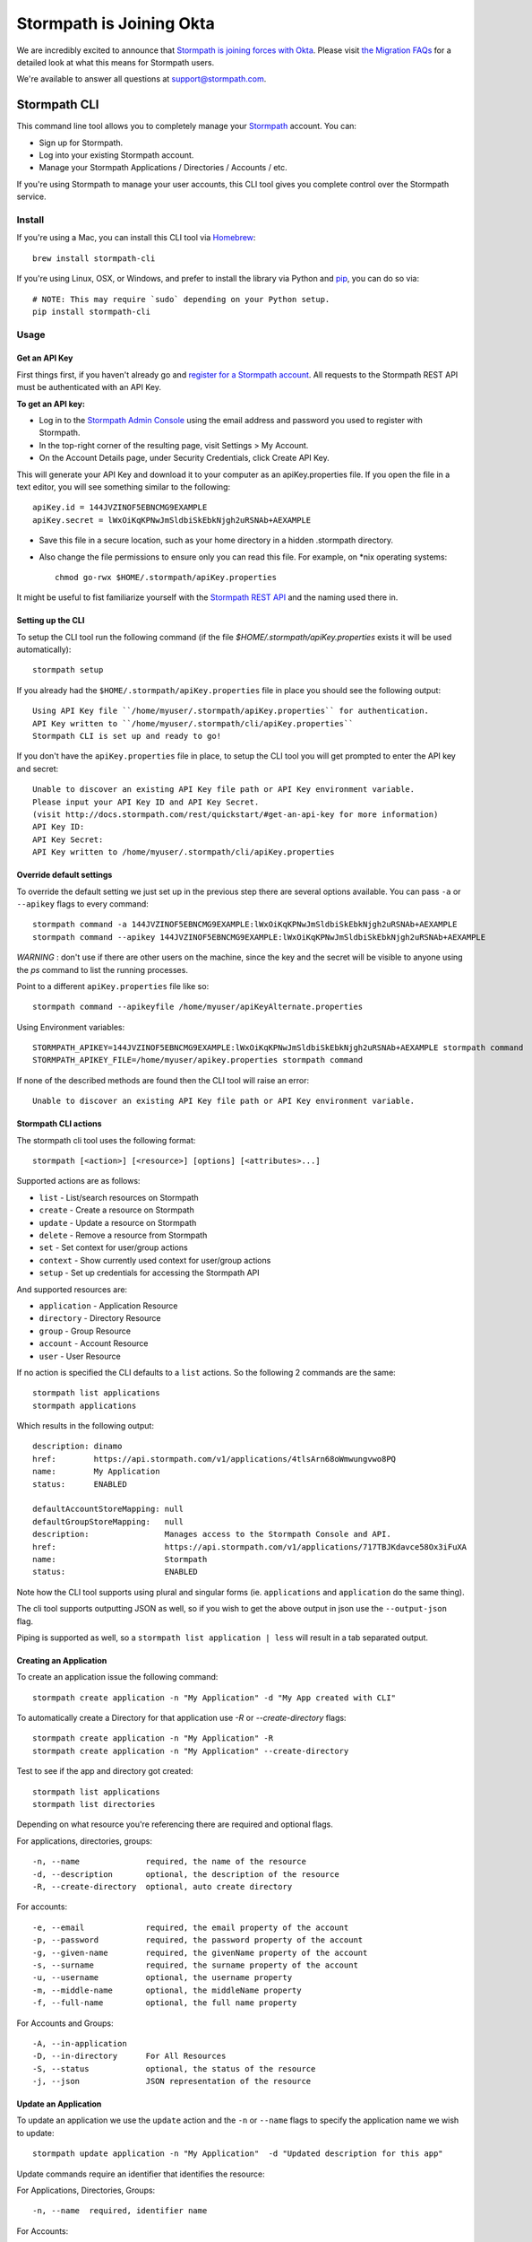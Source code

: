 ==========================
Stormpath is Joining Okta
==========================

We are incredibly excited to announce that `Stormpath is joining forces with Okta <https://stormpath.com/blog/stormpaths-new-path?utm_source=github&utm_medium=readme&utm-campaign=okta-announcement>`_. Please visit `the Migration FAQs <https://stormpath.com/oktaplusstormpath?utm_source=github&utm_medium=readme&utm-campaign=okta-announcement>`_ for a detailed look at what this means for Stormpath users.

We're available to answer all questions at `support@stormpath.com <mailto:support@stormpath.com>`_.

Stormpath CLI
=============

.. image:: https://img.shields.io/pypi/v/stormpath-cli.svg
    :alt: stormpath-cli Release
    :target: https://pypi.python.org/pypi/stormpath-cli

.. image:: https://img.shields.io/pypi/dm/stormpath-cli.svg
    :alt: stormpath-cli Downloads
    :target: https://pypi.python.org/pypi/stormpath-cli

.. image:: https://api.codacy.com/project/badge/grade/e0c3fc1980ae4dabb86086dec8644220
    :alt: stormpath-cli Code Quality
    :target: https://www.codacy.com/app/r/stormpath-cli

.. image:: https://img.shields.io/travis/stormpath/stormpath-cli.svg
    :alt: stormpath-cli Build
    :target: https://travis-ci.org/stormpath/stormpath-cli

.. image:: https://coveralls.io/repos/github/stormpath/stormpath-cli/badge.svg?branch=master
    :alt: stormpath-cli Coverage
    :target: https://coveralls.io/github/stormpath/stormpath-cli?branch=master


This command line tool allows you to completely manage your `Stormpath
<https://stormpath.com>`_ account.  You can:

- Sign up for Stormpath.
- Log into your existing Stormpath account.
- Manage your Stormpath Applications / Directories / Accounts / etc.

If you're using Stormpath to manage your user accounts, this CLI tool gives you
complete control over the Stormpath service.


Install
-------

If you're using a Mac, you can install this CLI tool via
`Homebrew <http://brew.sh/>`_::

    brew install stormpath-cli

If you're using Linux, OSX, or Windows, and prefer to install the library via
Python and `pip <http://pip.readthedocs.org/en/stable/>`_, you can do so via::

    # NOTE: This may require `sudo` depending on your Python setup.
    pip install stormpath-cli


Usage
-----


Get an API Key
^^^^^^^^^^^^^^

First things first, if you haven't already go and `register for a Stormpath account <https://api.stormpath.com/register>`_.
All requests to the Stormpath REST API must be authenticated with an API Key.

**To get an API key:**

* Log in to the `Stormpath Admin Console <https://api.stormpath.com/login>`_ using the email address and password you used to register with Stormpath.
* In the top-right corner of the resulting page, visit Settings > My Account.
* On the Account Details page, under Security Credentials, click Create API Key.

This will generate your API Key and download it to your computer as an apiKey.properties file. If you open the file in a text editor, you will see something similar to the following::

  apiKey.id = 144JVZINOF5EBNCMG9EXAMPLE
  apiKey.secret = lWxOiKqKPNwJmSldbiSkEbkNjgh2uRSNAb+AEXAMPLE

* Save this file in a secure location, such as your home directory in a hidden .stormpath directory.
* Also change the file permissions to ensure only you can read this file. For example, on \*nix operating systems::

    chmod go-rwx $HOME/.stormpath/apiKey.properties

It might be useful to fist familiarize yourself with the `Stormpath REST API <http://docs.stormpath.com/rest/product-guide/>`_ and the naming used there in.

Setting up the CLI
^^^^^^^^^^^^^^^^^^

To setup the CLI tool run the following command (if the file `$HOME/.stormpath/apiKey.properties` exists it will be used automatically)::

  stormpath setup

If you already had the ``$HOME/.stormpath/apiKey.properties`` file in place you should see the following output::

  Using API Key file ``/home/myuser/.stormpath/apiKey.properties`` for authentication.
  API Key written to ``/home/myuser/.stormpath/cli/apiKey.properties``
  Stormpath CLI is set up and ready to go!

If you don't have the ``apiKey.properties`` file in place, to setup the CLI tool you will get prompted to enter
the API key and secret::

  Unable to discover an existing API Key file path or API Key environment variable.
  Please input your API Key ID and API Key Secret.
  (visit http://docs.stormpath.com/rest/quickstart/#get-an-api-key for more information)
  API Key ID:
  API Key Secret:
  API Key written to /home/myuser/.stormpath/cli/apiKey.properties


Override default settings
^^^^^^^^^^^^^^^^^^^^^^^^^

To override the default setting we just set up in the previous step there are several options available.
You can pass ``-a`` or ``--apikey`` flags to every command::

  stormpath command -a 144JVZINOF5EBNCMG9EXAMPLE:lWxOiKqKPNwJmSldbiSkEbkNjgh2uRSNAb+AEXAMPLE
  stormpath command --apikey 144JVZINOF5EBNCMG9EXAMPLE:lWxOiKqKPNwJmSldbiSkEbkNjgh2uRSNAb+AEXAMPLE

`WARNING` : don't use if there are other users on the machine, since the key and the secret will be visible to anyone using the `ps` command to list the running processes.

Point to a different ``apiKey.properties`` file like so::

  stormpath command --apikeyfile /home/myuser/apiKeyAlternate.properties

Using Environment variables::

  STORMPATH_APIKEY=144JVZINOF5EBNCMG9EXAMPLE:lWxOiKqKPNwJmSldbiSkEbkNjgh2uRSNAb+AEXAMPLE stormpath command
  STORMPATH_APIKEY_FILE=/home/myuser/apikey.properties stormpath command

If none of the described methods are found then the CLI tool will raise an error::

  Unable to discover an existing API Key file path or API Key environment variable.

Stormpath CLI actions
^^^^^^^^^^^^^^^^^^^^^

The stormpath cli tool uses the following format::

  stormpath [<action>] [<resource>] [options] [<attributes>...]

Supported actions are as follows:

* ``list``    -  List/search resources on Stormpath
* ``create``  -  Create a resource on Stormpath
* ``update``  -  Update a resource on Stormpath
* ``delete``  -  Remove a resource from Stormpath
* ``set``     -  Set context for user/group actions
* ``context`` -  Show currently used context for user/group actions
* ``setup``   -  Set up credentials for accessing the Stormpath API

And supported resources are:

* ``application``  -   Application Resource
* ``directory``    -   Directory Resource
* ``group``        -   Group Resource
* ``account``      -   Account Resource
* ``user``         -   User Resource

If no action is specified the CLI defaults to a ``list`` actions. So the following 2 commands are the same::

  stormpath list applications
  stormpath applications

Which results in the following output::

  description: dinamo
  href:        https://api.stormpath.com/v1/applications/4tlsArn68oWmwungvwo8PQ
  name:        My Application
  status:      ENABLED

  defaultAccountStoreMapping: null
  defaultGroupStoreMapping:   null
  description:                Manages access to the Stormpath Console and API.
  href:                       https://api.stormpath.com/v1/applications/717TBJKdavce58Ox3iFuXA
  name:                       Stormpath
  status:                     ENABLED

Note how the CLI tool supports using plural and singular forms (ie. ``applications`` and ``application`` do the same thing).

The cli tool supports outputting JSON as well, so if you wish to get the above output in json use the ``--output-json`` flag.

Piping is supported as well, so a ``stormpath list application | less`` will result in a tab separated output.

Creating an Application
^^^^^^^^^^^^^^^^^^^^^^^

To create an application issue the following command::

  stormpath create application -n "My Application" -d "My App created with CLI"

To automatically create a Directory for that application use `-R` or `--create-directory` flags::

  stormpath create application -n "My Application" -R
  stormpath create application -n "My Application" --create-directory

Test to see if the app and directory got created::

  stormpath list applications
  stormpath list directories

Depending on what resource you're referencing there are required and optional flags.

For applications, directories, groups::

  -n, --name              required, the name of the resource
  -d, --description       optional, the description of the resource
  -R, --create-directory  optional, auto create directory

For accounts::

  -e, --email             required, the email property of the account
  -p, --password          required, the password property of the account
  -g, --given-name        required, the givenName property of the account
  -s, --surname           required, the surname property of the account
  -u, --username          optional, the username property
  -m, --middle-name       optional, the middleName property
  -f, --full-name         optional, the full name property

For Accounts and Groups::

  -A, --in-application
  -D, --in-directory      For All Resources
  -S, --status            optional, the status of the resource
  -j, --json              JSON representation of the resource

Update an Application
^^^^^^^^^^^^^^^^^^^^^

To update an application we use the ``update`` action and the ``-n`` or ``--name`` flags to specify the application name
we wish to update::

  stormpath update application -n "My Application"  -d "Updated description for this app"

Update commands require an identifier that identifies the resource:

For Applications, Directories, Groups::

  -n, --name  required, identifier name

For Accounts::

  -e, --email required, account email


Deleting a Resource
^^^^^^^^^^^^^^^^^^^

To delete a resource, a resource must be identified.

For Applications, Directories, Groups::

  -n, --name  required, identifier name

For Accounts::

  -e, --email required, account email

For example to delete an Application::

  stormpath delete -n "My Application"

Or and Account::

  stormpath delete -e "myuser@email.com"

You are going to be prompted to confirm the deletion. If you wish to avoid getting prompted use the ``-F`` flag.

Using raw JSON instead of flags
^^^^^^^^^^^^^^^^^^^^^^^^^^^^^^^

If you wish you can use raw JSON to represent the Resource your trying to access::

  stormpath create application --json='{"name": "My App", "description": "My App created with CLI"}'

Creating Accounts/Groups
^^^^^^^^^^^^^^^^^^^^^^^^

Since Accounts and Groups are tied to Applications and Directories when creating them we need to specify the flags
``-A`` (that is ``--in-applications``) or ``-D`` (that is ``--in-directory``). For example::

  stormpath create account --username myuser --email myuser@email.com --password SomePassword12 --in-application "My Application"
  stormpath create group "My Group" --in-application "My Application"

Or we can use the JSON representation::

  stormpath create account --json '{"username": "myuser", "email": "myuser@email.com", "password": "SomePassword12"}' --in-application "My Application"

To avoid having to use the ``--in-application`` or ``--in-directory`` flags over and over you can set the context for all of the Accounts/Groups commands using the ``set`` command like so::

  stormpath set application -n "My Application"

Which will yield the following output::

  Current context is set to the application "My Application". Account / Groups actions are configured to target "My Application"

The same goes for directories::

  stormpath set directory --name "My Directory"

From here on out all the Account / Group actions are going to be targeted for the set application/directory.

To see the current context use the following command::

  stormpath context

Output::

  Using context from file /home/myuser/.stormpath/cli/context.properties.
  Current context set to the application 'My Application'.
  Account / Groups actions are configured to target 'My Application'.

Note: To clear the current context use the ``stormpath unset`` command.

Note: Resource attributes can be specified with or without the ``--``. For instance::

  stormpath create account -e user@email.com username=dvader given-name=Anakin surname=Skywalker

And::

  stormpath create account -e user@email.com --username=dvader --given-name=Anakin --surname=Skywalker

Both wil result in the same thing. Identifier flags such as ``-e`` still require the the dash.

Creating Account Store Mappings
^^^^^^^^^^^^^^^^^^^^^^^^^^^^^^^

When creating an application it's possible to create the default account store using the ``-R`` or ``--create-directory`` flag. However one might wish to
be able to add additional groups or directories to an application.

First set the context to the desired application using the set command::

  stormpath set application -n "MyApplication"

Then when the context is set (note: you can check the current context using the ``stormpath context`` command) it's possible to create
a new account store mapping like so::

  stormpath create mapping "href_to_desired_directory_or_group" --is-default-account-store true

To list the mappings for the current application use the command below::

  stormpath list mappings

To update an account store mapping use the update command::

  stormpath update mapping "href_for_desired_mapping" --is-default-group-store true

Status command
^^^^^^^^^^^^^^

Using the command ``stormpath status`` you get the following output::

  API Key ID:           USED_API_KEY
  API Key Secret:       USED_API_KEY_SECRET
  Tenant:               tenant-name
  Application context:  https://api.stormpath.com/v1/applications/appshref
  Directory context:    null
  Group context:        null
  Communication Status: up

The command list the current context and used API credentials as well as showing if the CLI tool
is able to communicate with the Stormpath API.

Copyright & Licensing
^^^^^^^^^^^^^^^^^^^^^

Copyright © 2012, 2013, 2014 Stormpath, Inc. and contributors.

This project is licensed under the `Apache 2.0 Open Source License <http://www.apache.org/licenses/LICENSE-2.0>`_.

For additional information, please see the full `Project Documentation <https://www.stormpath.com/docs/python/product-guide>`_.


Contributing
^^^^^^^^^^^^

Contributing to the Stormpath CLI project is easy!

Here's how you should do it:

* Fork this repository.
* Create a new branch based on the master branch, which has a relevant name.  For
  instance, if you're going to add a feature, you might say: ``git checkout -b
  some-new-feature``.
* Write your code!
* Open a pull request back to the master branch of this main project.

To install this project locally for testing, you should use ``pip``::

  $ pip install -e .[test]

This will make this command line program runnable locally while you're working
on the project.

To run the project tests, you can do the following::

  $ python setup.py test

While tests are encouraged for any submissions you make, if you don't include
them I'll just take care of it myself: so no worries =)
